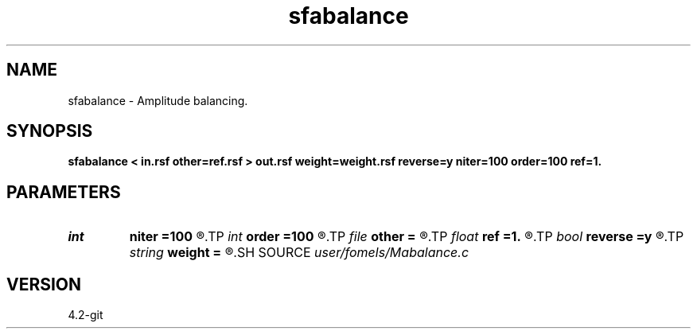 .TH sfabalance 1  "APRIL 2023" Madagascar "Madagascar Manuals"
.SH NAME
sfabalance \- Amplitude balancing. 
.SH SYNOPSIS
.B sfabalance < in.rsf other=ref.rsf > out.rsf weight=weight.rsf reverse=y niter=100 order=100 ref=1.
.SH PARAMETERS
.PD 0
.TP
.I int    
.B niter
.B =100
.R  	number of iterations
.TP
.I int    
.B order
.B =100
.R  	Hilbert transformer order
.TP
.I file   
.B other
.B =
.R  	auxiliary input file name
.TP
.I float  
.B ref
.B =1.
.R  	Hilbert transformer reference (0.5 < ref <= 1)
.TP
.I bool   
.B reverse
.B =y
.R  [y/n]	reverse weight
.TP
.I string 
.B weight
.B =
.R  	optional weight output (auxiliary output file name)
.SH SOURCE
.I user/fomels/Mabalance.c
.SH VERSION
4.2-git
